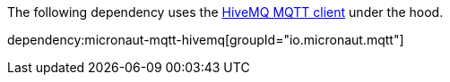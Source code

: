 The following dependency uses the https://github.com/hivemq/hivemq-mqtt-client[HiveMQ MQTT client] under the hood.

dependency:micronaut-mqtt-hivemq[groupId="io.micronaut.mqtt"]
